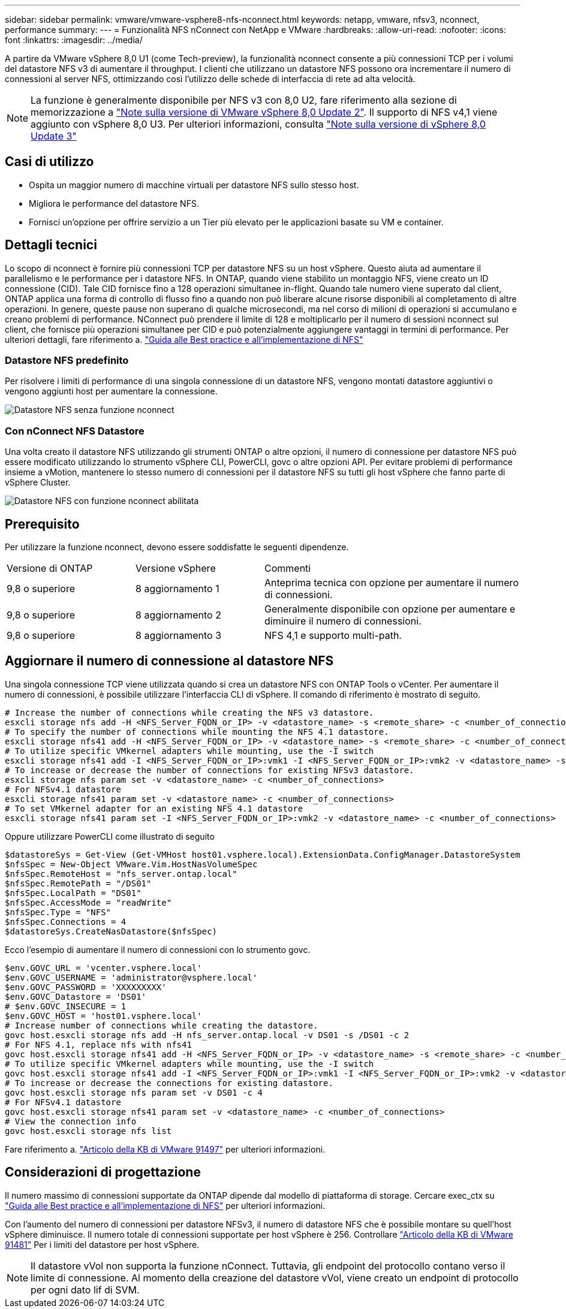 ---
sidebar: sidebar 
permalink: vmware/vmware-vsphere8-nfs-nconnect.html 
keywords: netapp, vmware, nfsv3, nconnect, performance 
summary:  
---
= Funzionalità NFS nConnect con NetApp e VMware
:hardbreaks:
:allow-uri-read: 
:nofooter: 
:icons: font
:linkattrs: 
:imagesdir: ../media/


[role="lead"]
A partire da VMware vSphere 8,0 U1 (come Tech-preview), la funzionalità nconnect consente a più connessioni TCP per i volumi del datastore NFS v3 di aumentare il throughput. I clienti che utilizzano un datastore NFS possono ora incrementare il numero di connessioni al server NFS, ottimizzando così l'utilizzo delle schede di interfaccia di rete ad alta velocità.


NOTE: La funzione è generalmente disponibile per NFS v3 con 8,0 U2, fare riferimento alla sezione di memorizzazione a link:https://docs.vmware.com/en/VMware-vSphere/8.0/rn/vsphere-esxi-802-release-notes/index.html["Note sulla versione di VMware vSphere 8,0 Update 2"]. Il supporto di NFS v4,1 viene aggiunto con vSphere 8,0 U3. Per ulteriori informazioni, consulta link:https://docs.vmware.com/en/VMware-vSphere/8.0/rn/vsphere-vcenter-server-803-release-notes/index.html["Note sulla versione di vSphere 8,0 Update 3"]



== Casi di utilizzo

* Ospita un maggior numero di macchine virtuali per datastore NFS sullo stesso host.
* Migliora le performance del datastore NFS.
* Fornisci un'opzione per offrire servizio a un Tier più elevato per le applicazioni basate su VM e container.




== Dettagli tecnici

Lo scopo di nconnect è fornire più connessioni TCP per datastore NFS su un host vSphere. Questo aiuta ad aumentare il parallelismo e le performance per i datastore NFS.  In ONTAP, quando viene stabilito un montaggio NFS, viene creato un ID connessione (CID). Tale CID fornisce fino a 128 operazioni simultanee in-flight. Quando tale numero viene superato dal client, ONTAP applica una forma di controllo di flusso fino a quando non può liberare alcune risorse disponibili al completamento di altre operazioni. In genere, queste pause non superano di qualche microsecondi, ma nel corso di milioni di operazioni si accumulano e creano problemi di performance. NConnect può prendere il limite di 128 e moltiplicarlo per il numero di sessioni nconnect sul client, che fornisce più operazioni simultanee per CID e può potenzialmente aggiungere vantaggi in termini di performance. Per ulteriori dettagli, fare riferimento a. link:https://www.netapp.com/media/10720-tr-4067.pdf["Guida alle Best practice e all'implementazione di NFS"]



=== Datastore NFS predefinito

Per risolvere i limiti di performance di una singola connessione di un datastore NFS, vengono montati datastore aggiuntivi o vengono aggiunti host per aumentare la connessione.

image::vmware-vsphere8-nfs-wo-nconnect.png[Datastore NFS senza funzione nconnect]



=== Con nConnect NFS Datastore

Una volta creato il datastore NFS utilizzando gli strumenti ONTAP o altre opzioni, il numero di connessione per datastore NFS può essere modificato utilizzando lo strumento vSphere CLI, PowerCLI, govc o altre opzioni API. Per evitare problemi di performance insieme a vMotion, mantenere lo stesso numero di connessioni per il datastore NFS su tutti gli host vSphere che fanno parte di vSphere Cluster.

image::vmware-vsphere8-nfs-nconnect.png[Datastore NFS con funzione nconnect abilitata]



== Prerequisito

Per utilizzare la funzione nconnect, devono essere soddisfatte le seguenti dipendenze.

[cols="25%, 25%, 50%"]
|===


| Versione di ONTAP | Versione vSphere | Commenti 


| 9,8 o superiore | 8 aggiornamento 1 | Anteprima tecnica con opzione per aumentare il numero di connessioni. 


| 9,8 o superiore | 8 aggiornamento 2 | Generalmente disponibile con opzione per aumentare e diminuire il numero di connessioni. 


| 9,8 o superiore | 8 aggiornamento 3 | NFS 4,1 e supporto multi-path. 
|===


== Aggiornare il numero di connessione al datastore NFS

Una singola connessione TCP viene utilizzata quando si crea un datastore NFS con ONTAP Tools o vCenter. Per aumentare il numero di connessioni, è possibile utilizzare l'interfaccia CLI di vSphere. Il comando di riferimento è mostrato di seguito.

[source, bash]
----
# Increase the number of connections while creating the NFS v3 datastore.
esxcli storage nfs add -H <NFS_Server_FQDN_or_IP> -v <datastore_name> -s <remote_share> -c <number_of_connections>
# To specify the number of connections while mounting the NFS 4.1 datastore.
esxcli storage nfs41 add -H <NFS_Server_FQDN_or_IP> -v <datastore_name> -s <remote_share> -c <number_of_connections>
# To utilize specific VMkernel adapters while mounting, use the -I switch
esxcli storage nfs41 add -I <NFS_Server_FQDN_or_IP>:vmk1 -I <NFS_Server_FQDN_or_IP>:vmk2 -v <datastore_name> -s <remote_share> -c <number_of_connections>
# To increase or decrease the number of connections for existing NFSv3 datastore.
esxcli storage nfs param set -v <datastore_name> -c <number_of_connections>
# For NFSv4.1 datastore
esxcli storage nfs41 param set -v <datastore_name> -c <number_of_connections>
# To set VMkernel adapter for an existing NFS 4.1 datastore
esxcli storage nfs41 param set -I <NFS_Server_FQDN_or_IP>:vmk2 -v <datastore_name> -c <number_of_connections>
----
Oppure utilizzare PowerCLI come illustrato di seguito

[source, powershell]
----
$datastoreSys = Get-View (Get-VMHost host01.vsphere.local).ExtensionData.ConfigManager.DatastoreSystem
$nfsSpec = New-Object VMware.Vim.HostNasVolumeSpec
$nfsSpec.RemoteHost = "nfs_server.ontap.local"
$nfsSpec.RemotePath = "/DS01"
$nfsSpec.LocalPath = "DS01"
$nfsSpec.AccessMode = "readWrite"
$nfsSpec.Type = "NFS"
$nfsSpec.Connections = 4
$datastoreSys.CreateNasDatastore($nfsSpec)
----
Ecco l'esempio di aumentare il numero di connessioni con lo strumento govc.

[source, powershell]
----
$env.GOVC_URL = 'vcenter.vsphere.local'
$env.GOVC_USERNAME = 'administrator@vsphere.local'
$env.GOVC_PASSWORD = 'XXXXXXXXX'
$env.GOVC_Datastore = 'DS01'
# $env.GOVC_INSECURE = 1
$env.GOVC_HOST = 'host01.vsphere.local'
# Increase number of connections while creating the datastore.
govc host.esxcli storage nfs add -H nfs_server.ontap.local -v DS01 -s /DS01 -c 2
# For NFS 4.1, replace nfs with nfs41
govc host.esxcli storage nfs41 add -H <NFS_Server_FQDN_or_IP> -v <datastore_name> -s <remote_share> -c <number_of_connections>
# To utilize specific VMkernel adapters while mounting, use the -I switch
govc host.esxcli storage nfs41 add -I <NFS_Server_FQDN_or_IP>:vmk1 -I <NFS_Server_FQDN_or_IP>:vmk2 -v <datastore_name> -s <remote_share> -c <number_of_connections>
# To increase or decrease the connections for existing datastore.
govc host.esxcli storage nfs param set -v DS01 -c 4
# For NFSv4.1 datastore
govc host.esxcli storage nfs41 param set -v <datastore_name> -c <number_of_connections>
# View the connection info
govc host.esxcli storage nfs list
----
Fare riferimento a. link:https://kb.vmware.com/s/article/91497["Articolo della KB di VMware 91497"] per ulteriori informazioni.



== Considerazioni di progettazione

Il numero massimo di connessioni supportate da ONTAP dipende dal modello di piattaforma di storage. Cercare exec_ctx su link:https://www.netapp.com/media/10720-tr-4067.pdf["Guida alle Best practice e all'implementazione di NFS"] per ulteriori informazioni.

Con l'aumento del numero di connessioni per datastore NFSv3, il numero di datastore NFS che è possibile montare su quell'host vSphere diminuisce. Il numero totale di connessioni supportate per host vSphere è 256. Controllare link:https://kb.vmware.com/s/article/91481["Articolo della KB di VMware 91481"] Per i limiti del datastore per host vSphere.


NOTE: Il datastore vVol non supporta la funzione nConnect. Tuttavia, gli endpoint del protocollo contano verso il limite di connessione. Al momento della creazione del datastore vVol, viene creato un endpoint di protocollo per ogni dato lif di SVM.
